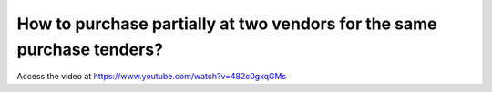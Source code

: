 .. _multiplesupplier:

=======================================================================
How to purchase partially at two vendors for the same purchase tenders?
=======================================================================
Access the video at https://www.youtube.com/watch?v=482c0gxqGMs

.. youtube:: 482c0gxqGMs
    :width: 700
    :height: 394